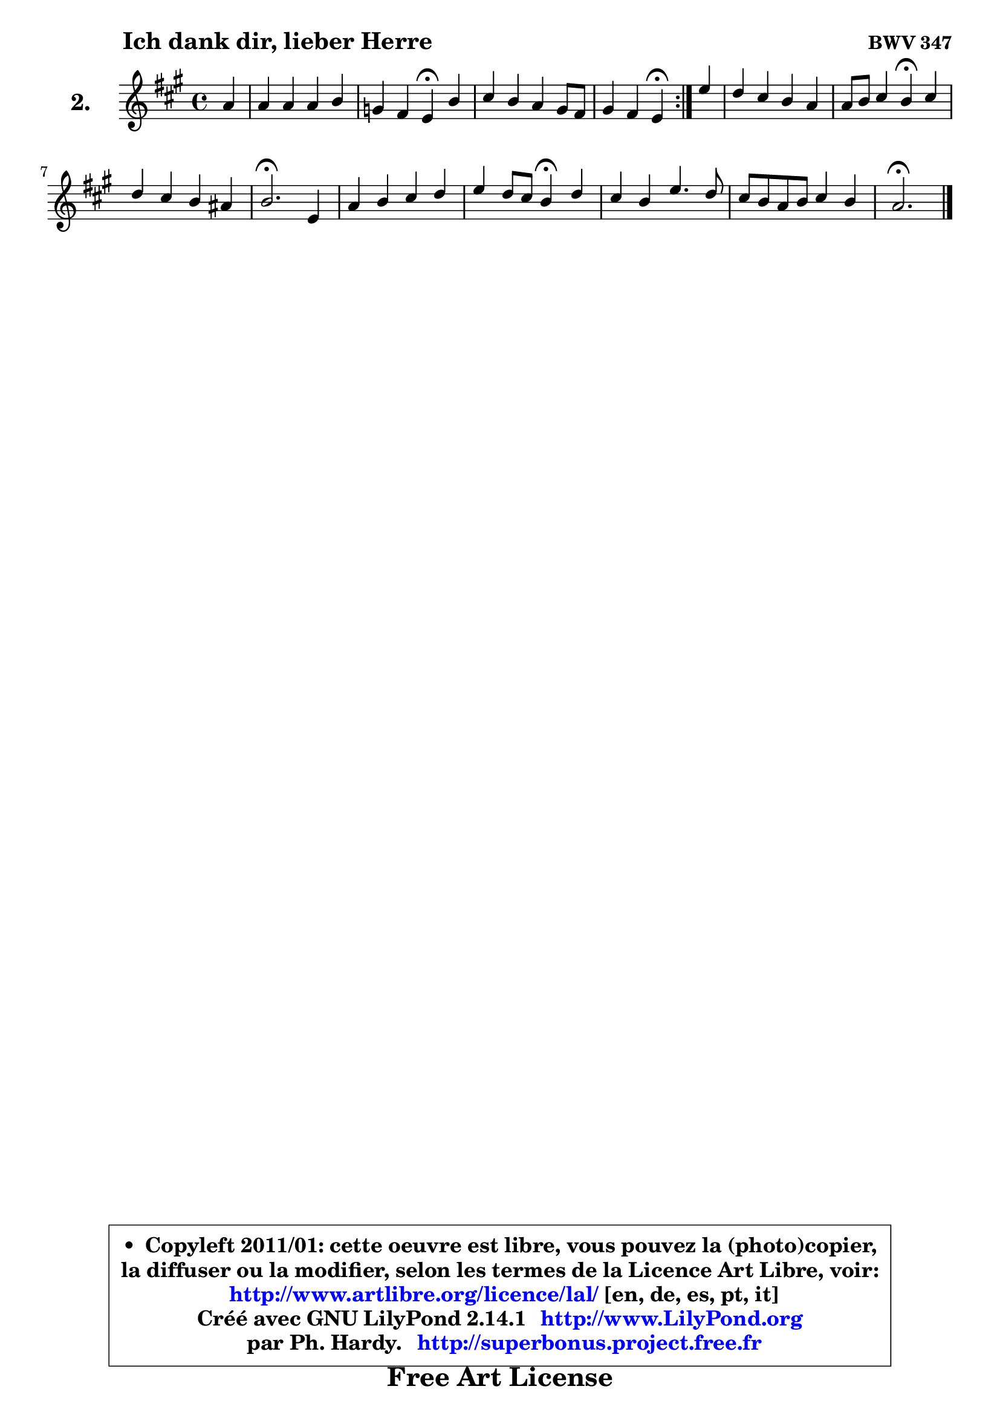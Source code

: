 
\version "2.14.1"

  \paper {
%	system-system-spacing #'padding = #0.1
%	score-system-spacing #'padding = #0.1
%	ragged-bottom = ##f
%	ragged-last-bottom = ##f
	
	}

  \header {
      opus = \markup { \bold "BWV 347" }
      piece = \markup { \hspace #9 \fontsize #2 \bold "Ich dank dir, lieber Herre" }
      maintainer = "Ph. Hardy"
      maintainerEmail = "superbonus.project@free.fr"
      lastupdated = "2011/Jul/20"
      tagline = \markup { \fontsize #3 \bold "Free Art License" }
      copyright = \markup { \fontsize #3  \bold   \override #'(box-padding .  1.0) \override #'(baseline-skip . 2.9) \box \column { \center-align { \fontsize #-2 \line { • \hspace #0.5 Copyleft 2011/01: cette oeuvre est libre, vous pouvez la (photo)copier, } \line { \fontsize #-2 \line {la diffuser ou la modifier, selon les termes de la Licence Art Libre, voir: } } \line { \fontsize #-2 \with-url #"http://www.artlibre.org/licence/lal/" \line { \fontsize #1 \hspace #1.0 \with-color #blue http://www.artlibre.org/licence/lal/ [en, de, es, pt, it] } } \line { \fontsize #-2 \line { Créé avec GNU LilyPond 2.14.1 \with-url #"http://www.LilyPond.org" \line { \with-color #blue \fontsize #1 \hspace #1.0 \with-color #blue http://www.LilyPond.org } } } \line { \hspace #1.0 \fontsize #-2 \line {par Ph. Hardy. } \line { \fontsize #-2 \with-url #"http://superbonus.project.free.fr" \line { \fontsize #1 \hspace #1.0 \with-color #blue http://superbonus.project.free.fr } } } } } }

	  }

  guidemidi = {
	\repeat volta2 {
	r4 |
	R1 |
	r2 \tempo 4 = 30 r4 \tempo 4 = 78 r4 |
	R1 |
	r2 \tempo 4 = 30 r4 \tempo 4 = 78 } %fin du repeat
	r4 |
	R1 |
	r2 \tempo 4 = 30 r4 \tempo 4 = 78 r4 |
	R1 |
	\tempo 4 = 40 r2. \tempo 4 = 78 r4 |
	R1 |
	r2 \tempo 4 = 30 r4 \tempo 4 = 78 r4 |
	R1 |
	R1 |
	\tempo 4 = 40 r2. 
	}

  upper = {
	\time 4/4
	\key a \major
	\clef treble
	\partial 4
	\voiceOne
	<< { 
	% SOPRANO
	\set Voice.midiInstrument = "acoustic grand"
	\relative c'' {
	\repeat volta2 {
	a4 |
	a4 a a b |
	g4 fis e\fermata b' |
	cis4 b a gis8 fis |
	gis4 fis e4\fermata } %fin du repeat
	e'4 |
	d4 cis b a |
	a8 b cis4 b4\fermata cis4 |
	d4 cis b ais |
	b2.\fermata e,4 |
	a4 b cis d |
	e4 d8 cis b4\fermata d4 |
	cis4 b e4. d8 |
	cis8 b a b cis4 b |
	a2.\fermata 
	\bar "|."
	} % fin de relative
	}

%	\context Voice="1" { \voiceTwo 
%	% ALTO
%	\set Voice.midiInstrument = "acoustic grand"
%	\relative c' {
%	\repeat volta2 {
%	e4 |
%	fis4 e fis fis |
%	e4 dis b gis' |
%	a4 gis8 fis e2 ~ |
%	e4 dis4 b4 } %fin du repeat
%	cis'8 b |
%	a4 a gis a8 g8 |
%	fis8 gis! a4 gis ais |
%	b8 a! g4 fis8 e fis4 |
%	fis2. e8 d8 |
%	cis4 d e fis8 gis |
%	a2 e4 b' |
%	a8 gis fis4 e fis8 gis |
%	a2 a4 gis4 |
%	e2. 
%	\bar "|."
%	} % fin de relative
%	\oneVoice
%	} >>
 >>
	}

  lower = {
	\time 4/4
	\key a \major
	\clef bass
	\partial 4
        \mergeDifferentlyDottedOn
	\voiceOne
	<< { 
	% TENOR
	\set Voice.midiInstrument = "acoustic grand"
	\relative c' {
	\repeat volta2 {
	cis4 |
	cis4 cis8 b a gis fis4 |
	b4. a8 gis!4 e' |
	e4 dis cis2 |
	b4. a8 gis4 } %fin du repeat
	gis4 |
	a8 b cis d e4 e |
	d4 e e e |
	fis8 b,4 ais8 b4 cis4 |
	d2. gis,4 |
	a4 gis8 fis e e' d4 |
	cis8 d e fis gis4 fis |
	fis8 e d cis b4 cis8 d |
	e4. d8 cis8 fis b, e16 d |
	cis2. 
	\bar "|."
	} % fin de relative
	}
	\context Voice="1" { \voiceTwo 
	% BASS
	\set Voice.midiInstrument = "acoustic grand"
	\relative c' {
	\repeat volta2 {
	a8 gis |
	fis4 cis d dis |
	e4 b e,4\fermata e' |
	a4 b cis b8 a |
	b4 b, e4\fermata } %fin du repeat
	cis4 |
	fis8 gis a4 e cis8 a |
	d4 cis8 d e4\fermata cis |
	b4 cis d8 g fis4 |
	b,2.\fermata cis4 |
	fis4 e8 d cis4 b |
	a8 b cis d e4\fermata b4 |
	fis'8 gis a4 gis8 e a4 ~ |
	a8 gis8 fis4 e8 d e4 |
	a,2.\fermata 
	\bar "|."
	} % fin de relative
	\oneVoice
	} >>
	}


  \score { 

	\new PianoStaff <<
	\set PianoStaff.instrumentName = \markup { \bold \huge "2." }
	\new Staff = "upper" \upper
%	\new Staff = "lower" \lower
	>>

  \layout {
%	ragged-last = ##f
	  }

	 } % fin de score

 \score {
\unfoldRepeats { << \guidemidi \upper >> }
    \midi {
    \context {
     \Staff
      \remove "Staff_performer"
               }

     \context {
      \Voice
       \consists "Staff_performer"
                }

   \context { 
   \Score
   tempoWholesPerMinute = #(ly:make-moment 78 4)
		}
	  }
	}


